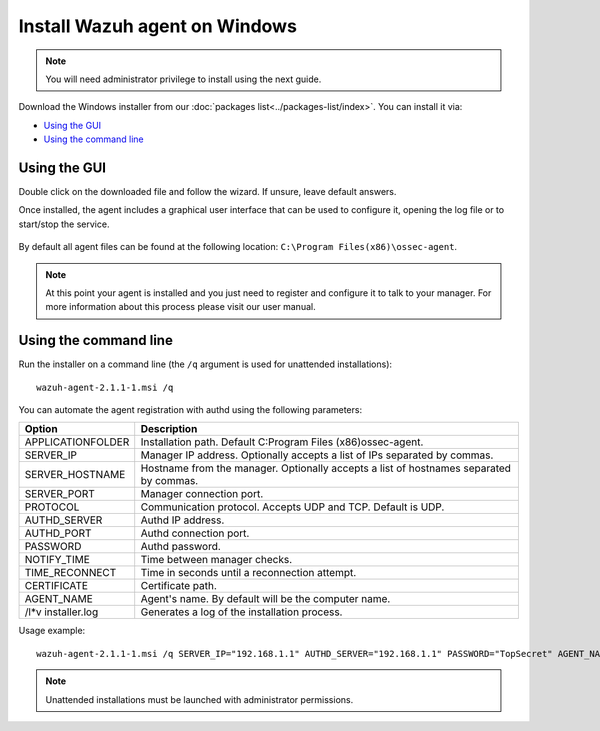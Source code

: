 .. _wazuh_agent_windows:

Install Wazuh agent on Windows
==============================

.. note:: You will need administrator privilege to install using the next guide.

Download the Windows installer from our :doc:`packages list<../packages-list/index>`. You can install it via:

- `Using the GUI`_
- `Using the command line`_

Using the GUI
-------------

Double click on the downloaded file and follow the wizard. If unsure, leave default answers.

Once installed, the agent includes a graphical user interface that can be used to configure it, opening the log file or to start/stop the service.

  .. thumbnail:: ../../images/manual/windows-agent.png
      :align: center
      :width: 320 px

By default all agent files can be found at the following location: ``C:\Program Files(x86)\ossec-agent``.

.. note:: At this point your agent is installed and you just need to register and configure it to talk to your manager. For more information about this process please visit our user manual.

Using the command line
----------------------

Run the installer on a command line (the ``/q`` argument is used for unattended installations)::

    wazuh-agent-2.1.1-1.msi /q

You can automate the agent registration with authd using the following parameters:

+-----------------------+---------------------------------------------------------------------------------------------+
| Option                | Description                                                                                 |
+=======================+=============================================================================================+
|   APPLICATIONFOLDER   |  Installation path. Default C:\Program Files (x86)\ossec-agent\.                            |
+-----------------------+---------------------------------------------------------------------------------------------+
|   SERVER_IP           |  Manager IP address. Optionally accepts a list of IPs separated by commas.                  |
+-----------------------+---------------------------------------------------------------------------------------------+
|   SERVER_HOSTNAME     |  Hostname from the manager. Optionally accepts a list of hostnames separated by commas.     |
+-----------------------+---------------------------------------------------------------------------------------------+
|   SERVER_PORT         |  Manager connection port.                                                                   |
+-----------------------+---------------------------------------------------------------------------------------------+
|   PROTOCOL            |  Communication protocol. Accepts UDP and TCP. Default is UDP.                               |
+-----------------------+---------------------------------------------------------------------------------------------+
|   AUTHD_SERVER        |  Authd IP address.                                                                          |
+-----------------------+---------------------------------------------------------------------------------------------+
|   AUTHD_PORT          |  Authd connection port.                                                                     |
+-----------------------+---------------------------------------------------------------------------------------------+
|   PASSWORD            |  Authd password.                                                                            |
+-----------------------+---------------------------------------------------------------------------------------------+
|   NOTIFY_TIME         |  Time between manager checks.                                                               |
+-----------------------+---------------------------------------------------------------------------------------------+
|   TIME_RECONNECT      |  Time in seconds until a reconnection attempt.                                              |
+-----------------------+---------------------------------------------------------------------------------------------+
|   CERTIFICATE         |  Certificate path.                                                                          |
+-----------------------+---------------------------------------------------------------------------------------------+
|   AGENT_NAME          |  Agent's name. By default will be the computer name.                                        |
+-----------------------+---------------------------------------------------------------------------------------------+
|   /l*v installer.log  |  Generates a log of the installation process.                                               |
+-----------------------+---------------------------------------------------------------------------------------------+

Usage example::

    wazuh-agent-2.1.1-1.msi /q SERVER_IP="192.168.1.1" AUTHD_SERVER="192.168.1.1" PASSWORD="TopSecret" AGENT_NAME="W2012"

.. note:: Unattended installations must be launched with administrator permissions.
